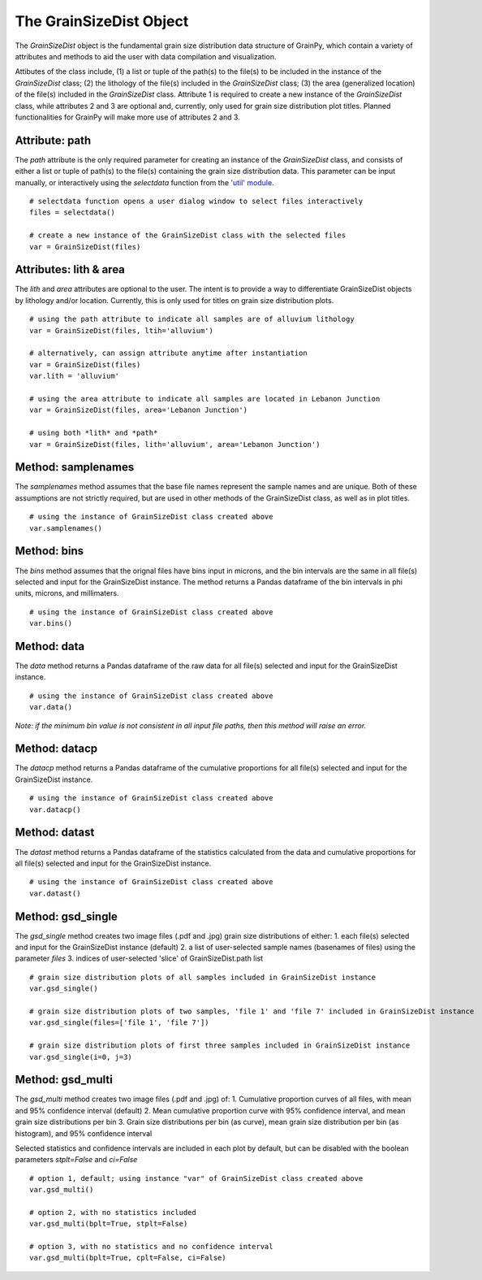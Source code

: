 .. GrainPy documentation master file, created by
   sphinx-quickstart on Tue Mar 29 20:33:40 2022.
   You can adapt this file completely to your liking, but it should at least
   contain the root `toctree` directive.

The GrainSizeDist Object
=========================

The *GrainSizeDist* object is the fundamental grain size distribution data structure of GrainPy, which contain a variety of attributes and methods to aid the user with data compilation and visualization. 

Attibutes of the class include, (1) a list or tuple of the path(s) to the file(s) to be included in the instance of the *GrainSizeDist* class; (2) the lithology of the file(s) included in the *GrainSizeDist* class; (3) the area (generalized location) of the file(s) included in the *GrainSizeDist* class. Attribute 1 is required to create a new instance of the *GrainSizeDist* class, while attributes 2 and 3 are optional and, currently, only used for grain size distribution plot titles. Planned functionalities for GrainPy will make more use of attributes 2 and 3.


Attribute: path
^^^^^^^^^^^^^^^^
The *path* attribute is the only required parameter for creating an instance of the *GrainSizeDist* class, and consists of either a list or tuple of path(s) to the file(s) containing the grain size distribution data. This parameter can be input manually, or interactively using the *selectdata* function from the `'util' module <https://grainpy.readthedocs.io/en/latest/tutorials/util.html>`_.

::

   # selectdata function opens a user dialog window to select files interactively
   files = selectdata()
   
   # create a new instance of the GrainSizeDist class with the selected files
   var = GrainSizeDist(files)


Attributes: lith & area
^^^^^^^^^^^^^^^^^^^^^^^^
The *lith* and *area* attributes are optional to the user. The intent is to provide a way to differentiate GrainSizeDist objects by lithology and/or location. Currently, this is only used for titles on grain size distribution plots.

::

   # using the path attribute to indicate all samples are of alluvium lithology
   var = GrainSizeDist(files, ltih='alluvium')
   
   # alternatively, can assign attribute anytime after instantiation
   var = GrainSizeDist(files)
   var.lith = 'alluvium'

   # using the area attribute to indicate all samples are located in Lebanon Junction
   var = GrainSizeDist(files, area='Lebanon Junction')
   
   # using both *lith* and *path*
   var = GrainSizeDist(files, lith='alluvium', area='Lebanon Junction')


Method: samplenames
^^^^^^^^^^^^^^^^^^^^
The *samplenames* method assumes that the base file names represent the sample names and are unique. Both of these assumptions are not strictly required, but are used in other methods of the GrainSizeDist class, as well as in plot titles.

::

   # using the instance of GrainSizeDist class created above
   var.samplenames()


Method: bins
^^^^^^^^^^^^^^^^
The *bins* method assumes that the orignal files have bins input in microns, and the bin intervals are the same in all file(s) selected and input for the GrainSizeDist instance. The method returns a Pandas dataframe of the bin intervals in phi units, microns, and millimaters.

::

   # using the instance of GrainSizeDist class created above
   var.bins()


Method: data
^^^^^^^^^^^^^^^^
The *data* method returns a Pandas dataframe of the raw data for all file(s) selected and input for the GrainSizeDist instance. 

::

   # using the instance of GrainSizeDist class created above
   var.data()

*Note: if the minimum bin value is not consistent in all input file paths, then this method will raise an error.*


Method: datacp
^^^^^^^^^^^^^^^^
The *datacp* method returns a Pandas dataframe of the cumulative proportions for all file(s) selected and input for the GrainSizeDist instance. 

::

   # using the instance of GrainSizeDist class created above
   var.datacp()


Method: datast
^^^^^^^^^^^^^^^^
The *datast* method returns a Pandas dataframe of the statistics calculated from the data and cumulative proportions for all file(s) selected and input for the GrainSizeDist instance. 

::

   # using the instance of GrainSizeDist class created above
   var.datast()


Method: gsd_single
^^^^^^^^^^^^^^^^^^^
The *gsd_single* method creates two image files (.pdf and .jpg) grain size distributions of either:
1. each file(s) selected and input for the GrainSizeDist instance (default)
2. a list of user-selected sample names (basenames of files) using the parameter *files*
3. indices of user-selected 'slice' of GrainSizeDist.path list

::

   # grain size distribution plots of all samples included in GrainSizeDist instance
   var.gsd_single()
   
   # grain size distribution plots of two samples, 'file 1' and 'file 7' included in GrainSizeDist instance
   var.gsd_single(files=['file 1', 'file 7'])
   
   # grain size distribution plots of first three samples included in GrainSizeDist instance
   var.gsd_single(i=0, j=3)


Method: gsd_multi
^^^^^^^^^^^^^^^^^^
The *gsd_multi* method creates two image files (.pdf and .jpg) of:
1. Cumulative proportion curves of all files, with mean and 95% confidence interval (default)
2. Mean cumulative proportion curve with 95% confidence interval, and mean grain size distributions per bin
3. Grain size distributions per bin (as curve), mean grain size distribution per bin (as histogram), and 95% confidence interval

Selected statistics and confidence intervals are included in each plot by default, but can be disabled with the boolean parameters *stplt=False* and *ci=False*

::

   # option 1, default; using instance "var" of GrainSizeDist class created above
   var.gsd_multi()
   
   # option 2, with no statistics included
   var.gsd_multi(bplt=True, stplt=False)
   
   # option 3, with no statistics and no confidence interval
   var.gsd_multi(bplt=True, cplt=False, ci=False)
